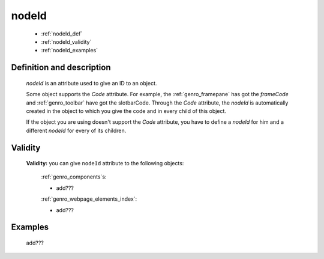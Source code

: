 .. _genro_nodeid:

======
nodeId
======

    * :ref:`nodeId_def`
    * :ref:`nodeId_validity`
    * :ref:`nodeId_examples`

.. _nodeId_def:

Definition and description
==========================

    *nodeId* is an attribute used to give an ID to an object.
    
    Some object supports the *Code* attribute. For example, the :ref:`genro_framepane` has got the
    *frameCode* and :ref:`genro_toolbar` have got the slotbarCode.
    Through the *Code* attribute, the *nodeId* is automatically created in the object to which you
    give the code and in every child of this object.
    
    If the object you are using doesn't support the *Code* attribute, you have to define a *nodeId*
    for him and a different *nodeId* for every of its children.
    
.. _nodeId_validity:

Validity
========

    **Validity:** you can give ``nodeId`` attribute to the following objects:
    
        :ref:`genro_components`\s:
        
        * add???
        
        :ref:`genro_webpage_elements_index`:
        
        * add???
        
.. _nodeId_examples:

Examples
========

    add???